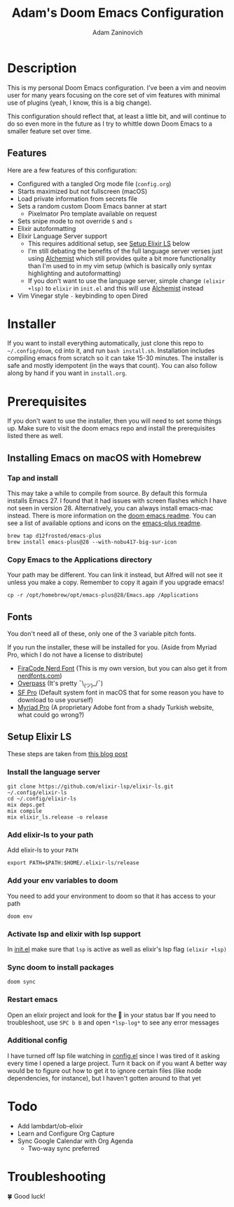 #+TITLE:   Adam's Doom Emacs Configuration
#+AUTHOR:  Adam Zaninovich
#+STARTUP: inlineimages nofold

* Table of Contents :TOC_2:noexport:
- [[#description][Description]]
  - [[#features][Features]]
- [[#installer][Installer]]
- [[#prerequisites][Prerequisites]]
  - [[#installing-emacs-on-macos-with-homebrew][Installing Emacs on macOS with Homebrew]]
  - [[#fonts][Fonts]]
  - [[#setup-elixir-ls][Setup Elixir LS]]
- [[#todo][Todo]]
- [[#troubleshooting][Troubleshooting]]

* Description

This is my personal Doom Emacs configuration. I've been a vim and neovim user for many years focusing on the core set of vim features with minimal use of plugins (yeah, I know, this is a big change).

This configuration should reflect that, at least a little bit, and will continue to do so even more in the future as I try to whittle down Doom Emacs to a smaller feature set over time.

#+ATTR_ORG: :width 400
[[./doc/perfection.png]]

** Features
Here are a few features of this configuration:

- Configured with a tangled Org mode file (~config.org~)
- Starts maximized but not fullscreen (macOS)
- Load private information from secrets file
- Sets a random custom Doom Emacs banner at start
  + Pixelmator Pro template available on request
- Sets snipe mode to not override =S= and =s=
- Elixir autoformatting
- Elixir Language Server support
  + This requires additional setup, see [[#setup-elixir-ls][Setup Elixir LS]] below
  + I'm still debating the benefits of the full language server verses just using [[https://github.com/tonini/alchemist.el][Alchemist]] which still provides quite a bit more functionality than I'm used to in my vim setup (which is basically only syntax highlighting and autoformatting)
  + If you don't want to use the language server, simple change ~(elixir +lsp)~ to ~elixir~ in ~init.el~ and this will use [[https://github.com/tonini/alchemist.el][Alchemist]] instead
- Vim Vinegar style =-= keybinding to open Dired
* Installer

If you want to install everything automatically, just clone this repo to ~~/.config/doom~, cd into it, and run ~bash install.sh~. Installation includes compiling emacs from scratch so it can take 15-30 minutes. The installer is safe and mostly idempotent (in the ways that count). You can also follow along by hand if you want in ~install.org~.

* Prerequisites

If you don't want to use the installer, then you will need to set some things up. Make sure to visit the doom emacs repo and install the prerequisites listed there as well.

** Installing Emacs on macOS with Homebrew
*** Tap and install
This may take a while to compile from source. By default this formula installs Emacs 27. I found that it had issues with screen flashes which I have not seen in version 28. Alternatively, you can always install emacs-mac instead. There is more information on the [[https://github.com/hlissner/doom-emacs/blob/develop/docs/getting_started.org#on-macos][doom emacs readme]]. You can see a list of available options and icons on the [[https://github.com/d12frosted/homebrew-emacs-plus#emacs-27-and-emacs-28-options][emacs-plus readme]].

#+begin_src shell
brew tap d12frosted/emacs-plus
brew install emacs-plus@28 --with-nobu417-big-sur-icon
#+end_src

*** Copy Emacs to the Applications directory
Your path may be different. You can link it instead, but Alfred will not see it unless you make a copy. Remember to copy it again if you upgrade emacs!

#+begin_src shell
cp -r /opt/homebrew/opt/emacs-plus@28/Emacs.app /Applications
#+end_src

** Fonts

You don't need all of these, only one of the 3 variable pitch fonts.

If you run the installer, these will be installed for you. (Aside from Myriad Pro, which I do not have a license to distribute)

+ [[https://github.com/adamzaninovich/fira-code-nerd-font-linux-mac-otf][FiraCode Nerd Font]] (This is my own version, but you can also get it from [[https://www.nerdfonts.com/][nerdfonts.com]])
+ [[https://overpassfont.org/][Overpass]] (It's pretty ¯\_(ツ)_/¯)
+ [[https://developer.apple.com/fonts/][SF Pro]] (Default system font in macOS that for some reason you have to download to use yourself)
+ [[https://www.cufonfonts.com/font/myriad-pro][Myriad Pro]] (A proprietary Adobe font from a shady Turkish website, what could go wrong?)

** Setup Elixir LS
These steps are taken from [[https://dev.to/mariomazo/elixir-and-doom-emacs-m29][this blog post]]
*** Install the language server

#+begin_src shell
git clone https://github.com/elixir-lsp/elixir-ls.git ~/.config/elixir-ls
cd ~/.config/elixir-ls
mix deps.get
mix compile
mix elixir_ls.release -o release
#+end_src

*** Add elixir-ls to your path
Add elixir-ls to your =PATH=

#+begin_src shell
export PATH=$PATH:$HOME/.elixir-ls/release
#+end_src

*** Add your env variables to doom
You need to add your environment to doom so that it has access to your path

#+begin_src shell
doom env
#+end_src

*** Activate lsp and elixir with lsp support
In [[file:init.el][init.el]] make sure that =lsp= is active as well as elixir's lsp flag =(elixir +lsp)=
*** Sync doom to install packages

#+begin_src shell
doom sync
#+end_src

*** Restart emacs
Open an elixir project and look for the 🚀 in your status bar
If you need to troubleshoot, use =SPC b B= and open =*lsp-log*= to see any error messages
*** Additional config
I have turned off lsp file watching in [[file:config.el][config.el]] since I was tired of it asking every time I opened a large project. Turn it back on if you want
A better way would be to figure out how to get it to ignore certain files (like node dependencies, for instance), but I haven't gotten around to that yet

* Todo

- Add lambdart/ob-elixir
- Learn and Configure Org Capture
- Sync Google Calendar with Org Agenda
  + Two-way sync preferred

* Troubleshooting

🍀 Good luck!
